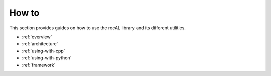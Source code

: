 .. meta::
  :description: rocAL documentation and API reference library
  :keywords: rocAL, ROCm, API, documentation

.. _how-to:

********************************************************************
How to
********************************************************************

This section provides guides on how to use the rocAL library and its
different utilities.

* :ref:`overview`
* :ref:`architecture`
* :ref:`using-with-cpp`
* :ref:`using-with-python`
* :ref:`framework`
